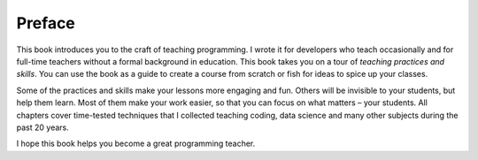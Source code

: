 
Preface
=======

This book introduces you to the craft of teaching programming.
I wrote it for developers who teach occasionally and for full-time teachers
without a formal background in education. This book takes you on a tour
of *teaching practices and skills*. You can use the book as a guide to
create a course from scratch or fish for ideas to spice up your classes.

Some of the practices and skills make your lessons more engaging and
fun. Others will be invisible to your students, but help them learn.
Most of them make your work easier, so that you can focus on what
matters – your students. All chapters cover time-tested techniques that
I collected teaching coding, data science and many other subjects during
the past 20 years.

I hope this book helps you become a great programming teacher.
